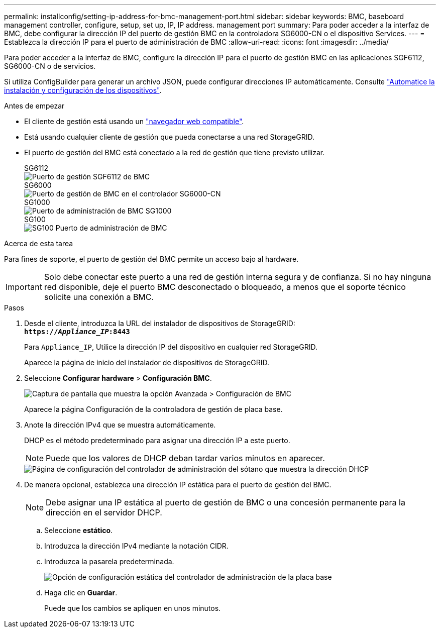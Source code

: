 ---
permalink: installconfig/setting-ip-address-for-bmc-management-port.html 
sidebar: sidebar 
keywords: BMC, baseboard management controller, configure, setup, set up, IP, IP address. management port 
summary: Para poder acceder a la interfaz de BMC, debe configurar la dirección IP del puerto de gestión BMC en la controladora SG6000-CN o el dispositivo Services. 
---
= Establezca la dirección IP para el puerto de administración de BMC
:allow-uri-read: 
:icons: font
:imagesdir: ../media/


[role="lead"]
Para poder acceder a la interfaz de BMC, configure la dirección IP para el puerto de gestión BMC en las aplicaciones SGF6112, SG6000-CN o de servicios.

Si utiliza ConfigBuilder para generar un archivo JSON, puede configurar direcciones IP automáticamente. Consulte link:automating-appliance-installation-and-configuration.html["Automatice la instalación y configuración de los dispositivos"].

.Antes de empezar
* El cliente de gestión está usando un link:web-browser-requirements.html["navegador web compatible"].
* Está usando cualquier cliente de gestión que pueda conectarse a una red StorageGRID.
* El puerto de gestión del BMC está conectado a la red de gestión que tiene previsto utilizar.
+
[role="tabbed-block"]
====
.SG6112
--
image::../media/sgf6112_cn_bmc_management_port.png[Puerto de gestión SGF6112 de BMC]

--
.SG6000
--
image::../media/sg6000_cn_bmc_management_port.gif[Puerto de gestión de BMC en el controlador SG6000-CN]

--
.SG1000
--
image::../media/sg1000_bmc_management_port.png[Puerto de administración de BMC SG1000]

--
.SG100
--
image::../media/sg100_bmc_management_port.png[SG100 Puerto de administración de BMC]

--
====


.Acerca de esta tarea
Para fines de soporte, el puerto de gestión del BMC permite un acceso bajo al hardware.


IMPORTANT: Solo debe conectar este puerto a una red de gestión interna segura y de confianza. Si no hay ninguna red disponible, deje el puerto BMC desconectado o bloqueado, a menos que el soporte técnico solicite una conexión a BMC.

.Pasos
. Desde el cliente, introduzca la URL del instalador de dispositivos de StorageGRID: +
`*https://_Appliance_IP_:8443*`
+
Para `Appliance_IP`, Utilice la dirección IP del dispositivo en cualquier red StorageGRID.

+
Aparece la página de inicio del instalador de dispositivos de StorageGRID.

. Seleccione *Configurar hardware* > *Configuración BMC*.
+
image::../media/bmc_configuration_page.gif[Captura de pantalla que muestra la opción Avanzada > Configuración de BMC]

+
Aparece la página Configuración de la controladora de gestión de placa base.

. Anote la dirección IPv4 que se muestra automáticamente.
+
DHCP es el método predeterminado para asignar una dirección IP a este puerto.

+

NOTE: Puede que los valores de DHCP deban tardar varios minutos en aparecer.

+
image::../media/bmc_configuration_dhcp_address.gif[Página de configuración del controlador de administración del sótano que muestra la dirección DHCP]

. De manera opcional, establezca una dirección IP estática para el puerto de gestión del BMC.
+

NOTE: Debe asignar una IP estática al puerto de gestión de BMC o una concesión permanente para la dirección en el servidor DHCP.

+
.. Seleccione *estático*.
.. Introduzca la dirección IPv4 mediante la notación CIDR.
.. Introduzca la pasarela predeterminada.
+
image::../media/bmc_configuration_static_ip.gif[Opción de configuración estática del controlador de administración de la placa base]

.. Haga clic en *Guardar*.
+
Puede que los cambios se apliquen en unos minutos.




